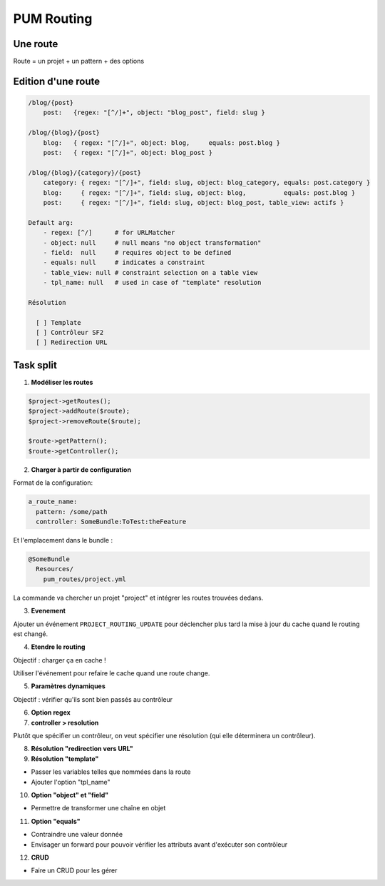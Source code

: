 PUM Routing
===========

Une route
---------

Route = un projet + un pattern + des options

Edition d'une route
-------------------

.. code-block:: yaml

    /blog/{post}
        post:   {regex: "[^/]+", object: "blog_post", field: slug }

    /blog/{blog}/{post}
        blog:   { regex: "[^/]+", object: blog,     equals: post.blog }
        post:   { regex: "[^/]+", object: blog_post }

    /blog/{blog}/{category}/{post}
        category: { regex: "[^/]+", field: slug, object: blog_category, equals: post.category }
        blog:     { regex: "[^/]+", field: slug, object: blog,          equals: post.blog }
        post:     { regex: "[^/]+", field: slug, object: blog_post, table_view: actifs }

    Default arg:
        - regex: [^/]      # for URLMatcher
        - object: null     # null means "no object transformation"
        - field:  null     # requires object to be defined
        - equals: null     # indicates a constraint
        - table_view: null # constraint selection on a table view
        - tpl_name: null   # used in case of "template" resolution

    Résolution

      [ ] Template
      [ ] Contrôleur SF2
      [ ] Redirection URL

Task split
----------

1. **Modéliser les routes**

.. code-block:: php

    $project->getRoutes();
    $project->addRoute($route);
    $project->removeRoute($route);

    $route->getPattern();
    $route->getController();

2. **Charger à partir de configuration**

Format de la configuration:

.. code-block:: yaml

    a_route_name:
      pattern: /some/path
      controller: SomeBundle:ToTest:theFeature

Et l'emplacement dans le bundle :

.. code-block:: text

    @SomeBundle
      Resources/
        pum_routes/project.yml

La commande va chercher un projet "project" et intégrer les routes trouvées dedans.

3. **Evenement**

Ajouter un événement ``PROJECT_ROUTING_UPDATE`` pour déclencher plus tard la mise à jour
du cache quand le routing est changé.

4. **Etendre le routing**

Objectif : charger ça en cache !

Utiliser l'événement pour refaire le cache quand une route change.


5. **Paramètres dynamiques**

Objectif : vérifier qu'ils sont bien passés au contrôleur

6. **Option regex**

7. **controller > resolution**

Plutôt que spécifier un contrôleur, on veut spécifier une résolution (qui elle déterminera
un contrôleur).

8. **Résolution "redirection vers URL"**

9. **Résolution "template"**

* Passer les variables telles que nommées dans la route
* Ajouter l'option "tpl_name"

10. **Option "object" et "field"**

*  Permettre de transformer une chaîne en objet

11. **Option "equals"**

* Contraindre une valeur donnée
* Envisager un forward pour pouvoir vérifier les attributs avant d'exécuter son contrôleur

12. **CRUD**

* Faire un CRUD pour les gérer
